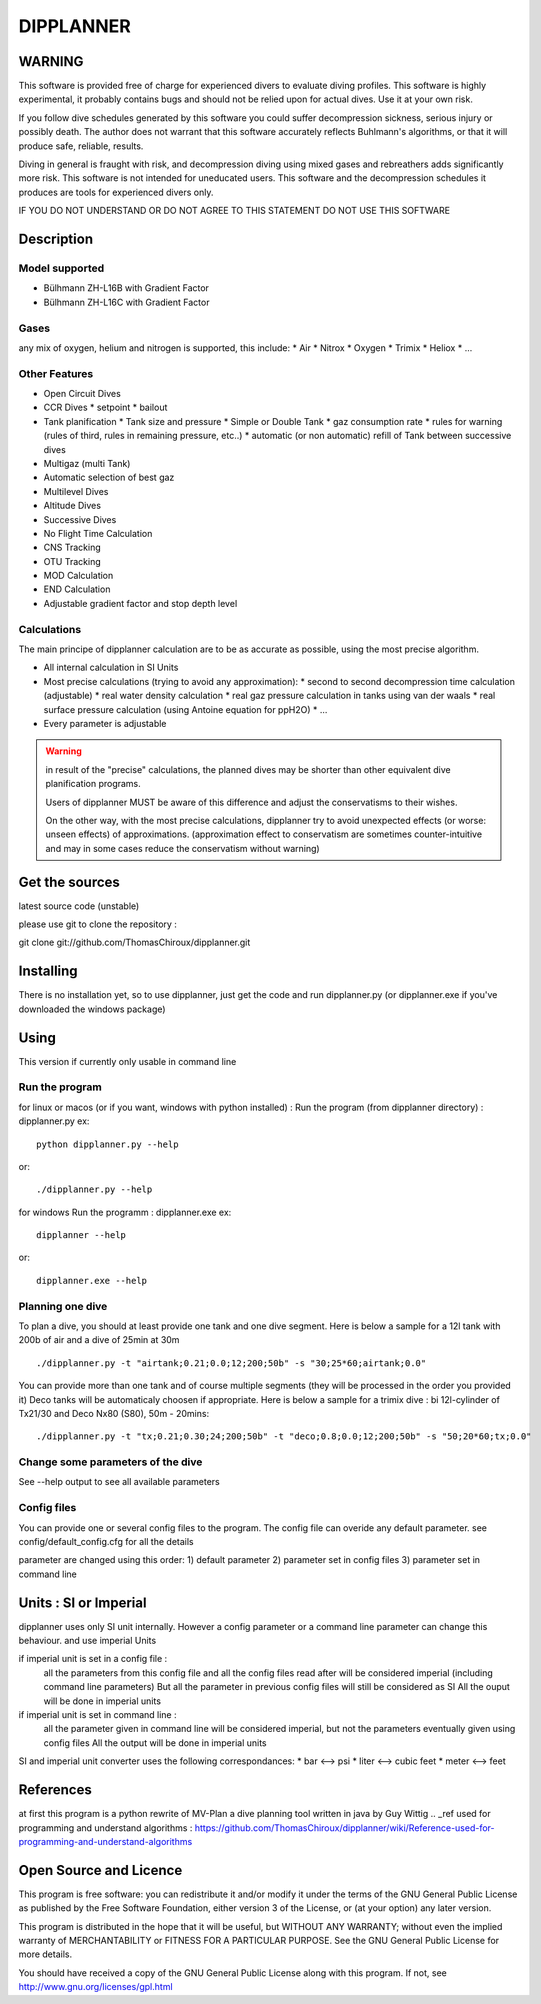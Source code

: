 DIPPLANNER
==========

WARNING
-------

This software is provided free of charge for experienced divers to evaluate diving profiles.
This software is highly experimental, it probably contains bugs and should not be relied upon for actual dives. Use it at your own risk.

If you follow dive schedules generated by this software you could suffer decompression sickness, serious injury or possibly death.
The author does not warrant that this software accurately reflects Buhlmann's algorithms, or that it will produce safe, reliable, results.

Diving in general is fraught with risk, and decompression diving using mixed gases and rebreathers adds significantly more risk. This software is not intended for uneducated users.
This software and the decompression schedules it produces are tools for experienced divers only.

IF YOU DO NOT UNDERSTAND OR DO NOT AGREE TO THIS STATEMENT DO NOT USE THIS SOFTWARE

Description
-----------

Model supported
^^^^^^^^^^^^^^^

* Bülhmann ZH-L16B with Gradient Factor
* Bülhmann ZH-L16C with Gradient Factor

Gases
^^^^^

any mix of oxygen, helium and nitrogen is supported, this include:
* Air
* Nitrox
* Oxygen
* Trimix
* Heliox
* ...

Other Features
^^^^^^^^^^^^^^

* Open Circuit Dives
* CCR Dives
  * setpoint
  * bailout
* Tank planification
  * Tank size and pressure
  * Simple or Double Tank
  * gaz consumption rate
  * rules for warning (rules of third, rules in remaining pressure, etc..)
  * automatic (or non automatic) refill of Tank between successive dives
* Multigaz (multi Tank)
* Automatic selection of best gaz
* Multilevel Dives
* Altitude Dives
* Successive Dives
* No Flight Time Calculation
* CNS Tracking
* OTU Tracking
* MOD Calculation
* END Calculation
* Adjustable gradient factor and stop depth level

Calculations
^^^^^^^^^^^^

The main principe of dipplanner calculation are to be as accurate as possible,
using the most precise algorithm.

* All internal calculation in SI Units
* Most precise calculations (trying to avoid any approximation):
  * second to second decompression time calculation (adjustable)
  * real water density calculation
  * real gaz pressure calculation in tanks using van der waals
  * real surface pressure calculation (using Antoine equation for ppH2O)
  * ...
* Every parameter is adjustable

.. warning:: in result of the "precise" calculations, the planned dives may be
             shorter than other equivalent dive planification programs.

             Users of dipplanner MUST be aware of this difference and adjust
             the conservatisms to their wishes.

             On the other way, with the most precise calculations, dipplanner
             try to avoid unexpected effects (or worse: unseen effects) of
             approximations. (approximation effect to conservatism are sometimes
             counter-intuitive and may in some cases reduce the conservatism
             without warning)

Get the sources
---------------

latest source code (unstable)

please use git to clone the repository :

git clone git://github.com/ThomasChiroux/dipplanner.git

Installing
----------

There is no installation yet, so to use dipplanner, just get the code and run dipplanner.py (or dipplanner.exe if you've downloaded the windows package)

Using
-----

This version if currently only usable in command line

Run the program
^^^^^^^^^^^^^^^

for linux or macos (or if you want, windows with python installed) :
Run the program (from dipplanner directory) : dipplanner.py
ex:

::

    python dipplanner.py --help
or:

::

    ./dipplanner.py --help

for windows
Run the programm : dipplanner.exe
ex:

::

    dipplanner --help
or:

::

    dipplanner.exe --help

Planning one dive
^^^^^^^^^^^^^^^^^

To plan a dive, you should at least provide one tank and one dive segment.
Here is below a sample for a 12l tank with 200b of air and a dive of 25min at 30m

::

    ./dipplanner.py -t "airtank;0.21;0.0;12;200;50b" -s "30;25*60;airtank;0.0"

You can provide more than one tank and of course multiple segments (they will be processed in the order you provided it)
Deco tanks will be automaticaly choosen if appropriate.
Here is below a sample for a trimix dive : bi 12l-cylinder of Tx21/30 and Deco Nx80 (S80), 50m - 20mins:

::

    ./dipplanner.py -t "tx;0.21;0.30;24;200;50b" -t "deco;0.8;0.0;12;200;50b" -s "50;20*60;tx;0.0"

Change some parameters of the dive
^^^^^^^^^^^^^^^^^^^^^^^^^^^^^^^^^^

See --help output to see all available parameters

Config files
^^^^^^^^^^^^

You can provide one or several config files to the program.
The config file can overide any default parameter.
see config/default_config.cfg for all the details

parameter are changed using this order:
1) default parameter
2) parameter set in config files
3) parameter set in command line

Units : SI or Imperial
----------------------

dipplanner uses only SI unit internally.
However a config parameter or a command line parameter can change this behaviour.
and use imperial Units

if imperial unit is set in a config file :
   all the parameters from this config file and all the config files
   read after will be considered imperial (including command line parameters)
   But all the parameter in previous config files will still be considered as SI
   All the ouput will be done in imperial units

if imperial unit is set in command line :
   all the parameter given in command line will be considered imperial,
   but not the parameters eventually given using config files
   All the output will be done in imperial units

SI and imperial unit converter uses the following correspondances:
* bar <--> psi
* liter <--> cubic feet
* meter <--> feet

References
----------

at first this program is a python rewrite of MV-Plan a dive planning tool written in java by Guy Wittig
.. _ref used for programming and understand algorithms : https://github.com/ThomasChiroux/dipplanner/wiki/Reference-used-for-programming-and-understand-algorithms

Open Source and Licence
-----------------------

This program is free software: you can redistribute it and/or modify it under the terms of the GNU General Public License as published by the Free Software Foundation, either version 3 of the License, or (at your option) any later version.

This program is distributed in the hope that it will be useful, but WITHOUT ANY WARRANTY; without even the implied warranty of MERCHANTABILITY or FITNESS FOR A PARTICULAR PURPOSE. See the GNU General Public License for more details.

You should have received a copy of the GNU General Public License along with this program.
If not, see http://www.gnu.org/licenses/gpl.html
